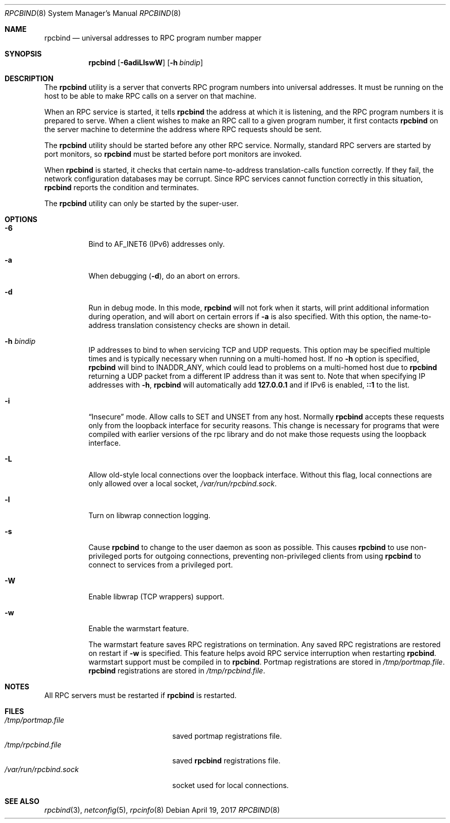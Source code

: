 .\" @(#)rpcbind.1m 1.19 92/09/14 SMI; from SVr4
.\" Copyright 1989 AT&T
.\" Copyright 1991 Sun Microsystems, Inc.
.\" $FreeBSD: releng/12.1/usr.sbin/rpcbind/rpcbind.8 317163 2017-04-19 20:23:27Z ngie $
.Dd April 19, 2017
.Dt RPCBIND 8
.Os
.Sh NAME
.Nm rpcbind
.Nd universal addresses to RPC program number mapper
.Sh SYNOPSIS
.Nm
.Op Fl 6adiLlswW
.Op Fl h Ar bindip
.Sh DESCRIPTION
The
.Nm
utility is a server that converts
.Tn RPC
program numbers into
universal addresses.
It must be running on the host to be able to make
.Tn RPC
calls
on a server on that machine.
.Pp
When an
.Tn RPC
service is started,
it tells
.Nm
the address at which it is listening,
and the
.Tn RPC
program numbers it is prepared to serve.
When a client wishes to make an
.Tn RPC
call to a given program number,
it first contacts
.Nm
on the server machine to determine
the address where
.Tn RPC
requests should be sent.
.Pp
The
.Nm
utility should be started before any other RPC service.
Normally, standard
.Tn RPC
servers are started by port monitors, so
.Nm
must be started before port monitors are invoked.
.Pp
When
.Nm
is started, it checks that certain name-to-address
translation-calls function correctly.
If they fail, the network configuration databases may be corrupt.
Since
.Tn RPC
services cannot function correctly in this situation,
.Nm
reports the condition and terminates.
.Pp
The
.Nm
utility can only be started by the super-user.
.Sh OPTIONS
.Bl -tag -width indent
.It Fl 6
Bind to AF_INET6 (IPv6) addresses only.
.It Fl a
When debugging
.Pq Fl d ,
do an abort on errors.
.It Fl d
Run in debug mode.
In this mode,
.Nm
will not fork when it starts, will print additional information
during operation, and will abort on certain errors if
.Fl a
is also specified.
With this option, the name-to-address translation consistency
checks are shown in detail.
.It Fl h Ar bindip
IP addresses to bind to when servicing TCP and UDP requests.
This option
may be specified multiple times and is typically necessary when running
on a multi-homed host.
If no
.Fl h
option is specified,
.Nm
will bind to
.Dv INADDR_ANY ,
which could lead to problems on a multi-homed host due to
.Nm
returning a UDP packet from a different IP address than it was
sent to.
Note that when specifying IP addresses with
.Fl h ,
.Nm
will automatically add
.Li 127.0.0.1
and if IPv6 is enabled,
.Li ::1
to the list.
.It Fl i
.Dq Insecure
mode.
Allow calls to SET and UNSET from any host.
Normally
.Nm
accepts these requests only from the loopback interface for security reasons.
This change is necessary for programs that were compiled with earlier
versions of the rpc library and do not make those requests using the
loopback interface.
.It Fl L
Allow old-style local connections over the loopback interface.
Without this flag, local connections are only allowed over a local socket,
.Pa /var/run/rpcbind.sock .
.It Fl l
Turn on libwrap connection logging.
.It Fl s
Cause
.Nm
to change to the user daemon as soon as possible.
This causes
.Nm
to use non-privileged ports for outgoing connections, preventing non-privileged
clients from using
.Nm
to connect to services from a privileged port.
.It Fl W
Enable libwrap (TCP wrappers) support.
.It Fl w
Enable the warmstart feature.
.Pp
The warmstart feature saves RPC registrations on termination.
Any saved RPC registrations are restored on restart if
.Fl w
is specified.
This feature helps avoid RPC service interruption when restarting
.Nm .
warmstart support must be compiled in to
.Nm .
Portmap registrations are stored in
.Pa /tmp/portmap.file .
.Nm
registrations are stored in
.Pa /tmp/rpcbind.file .
.El
.Sh NOTES
All RPC servers must be restarted if
.Nm
is restarted.
.Sh FILES
.Bl -tag -width /var/run/rpcbind.sock -compact
.It Pa /tmp/portmap.file
saved portmap registrations file.
.It Pa /tmp/rpcbind.file
saved
.Nm
registrations file.
.It Pa /var/run/rpcbind.sock
socket used for local connections.
.El
.Sh SEE ALSO
.Xr rpcbind 3 ,
.Xr netconfig 5 ,
.Xr rpcinfo 8
